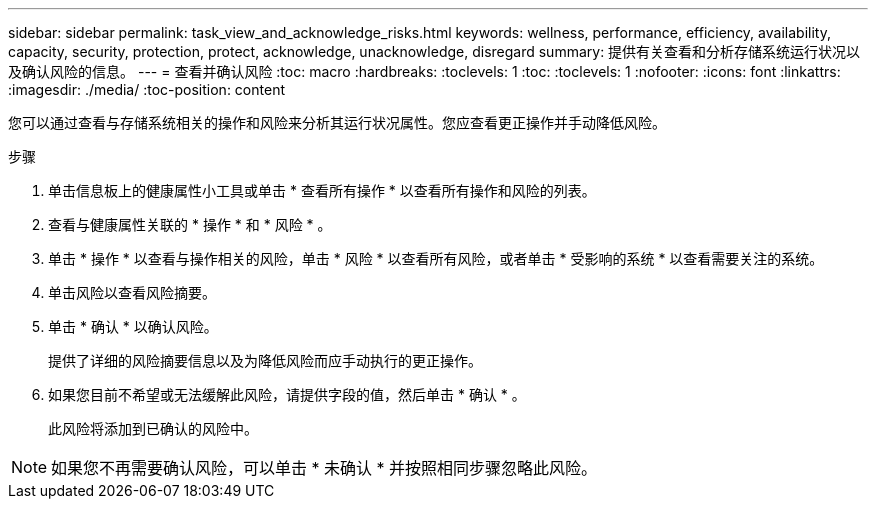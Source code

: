 ---
sidebar: sidebar 
permalink: task_view_and_acknowledge_risks.html 
keywords: wellness, performance, efficiency, availability, capacity, security, protection, protect, acknowledge, unacknowledge, disregard 
summary: 提供有关查看和分析存储系统运行状况以及确认风险的信息。 
---
= 查看并确认风险
:toc: macro
:hardbreaks:
:toclevels: 1
:toc: 
:toclevels: 1
:nofooter: 
:icons: font
:linkattrs: 
:imagesdir: ./media/
:toc-position: content


[role="lead"]
您可以通过查看与存储系统相关的操作和风险来分析其运行状况属性。您应查看更正操作并手动降低风险。

.步骤
. 单击信息板上的健康属性小工具或单击 * 查看所有操作 * 以查看所有操作和风险的列表。
. 查看与健康属性关联的 * 操作 * 和 * 风险 * 。
. 单击 * 操作 * 以查看与操作相关的风险，单击 * 风险 * 以查看所有风险，或者单击 * 受影响的系统 * 以查看需要关注的系统。
. 单击风险以查看风险摘要。
. 单击 * 确认 * 以确认风险。
+
提供了详细的风险摘要信息以及为降低风险而应手动执行的更正操作。

. 如果您目前不希望或无法缓解此风险，请提供字段的值，然后单击 * 确认 * 。
+
此风险将添加到已确认的风险中。




NOTE: 如果您不再需要确认风险，可以单击 * 未确认 * 并按照相同步骤忽略此风险。
